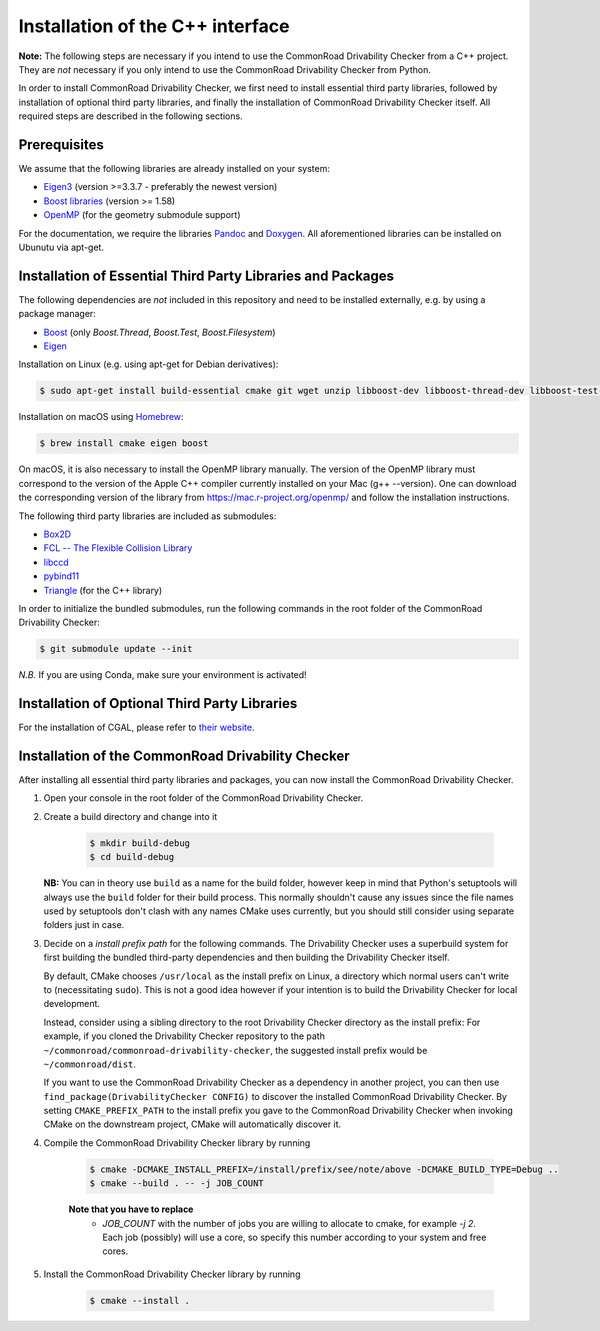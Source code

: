 .. _installation:

Installation of the C++ interface
---------------------------------

**Note:**
The following steps are necessary if you intend to use the CommonRoad Drivability
Checker from a C++ project. They are *not* necessary if you only intend to use
the CommonRoad Drivability Checker from Python.

In order to install CommonRoad Drivability Checker, we first need to install essential third party libraries,
followed by installation of optional third party libraries, and finally the installation of CommonRoad Drivability
Checker itself. All required steps are described in the following sections.

Prerequisites
*************

We assume that the following libraries are already installed on your system:

* `Eigen3 <https://eigen.tuxfamily.org/dox/>`_ (version >=3.3.7 - preferably the newest version)
* `Boost libraries <https://www.boost.org/>`_ (version >= 1.58)
* `OpenMP <https://www.openmp.org/>`_ (for the geometry submodule support)

For the documentation, we require the libraries `Pandoc <https://pandoc.org>`__ and `Doxygen <http://www.doxygen.nl>`_.
All aforementioned libraries can be installed on Ubunutu via apt-get.

Installation of Essential Third Party Libraries and Packages
************************************************************

The following dependencies are *not* included in this repository and need to
be installed externally, e.g. by using a package manager:

* `Boost <https://www.boost.org/>`_ (only `Boost.Thread`, `Boost.Test`, `Boost.Filesystem`)
* `Eigen <https://eigen.tuxfamily.org/index.php?title=Main_Page>`_

Installation on Linux (e.g. using apt-get for Debian derivatives):

.. code-block:: bash

    $ sudo apt-get install build-essential cmake git wget unzip libboost-dev libboost-thread-dev libboost-test-dev libboost-filesystem-dev libeigen3-dev libomp-dev

Installation on macOS using `Homebrew <https://brew.sh/>`_:

.. code-block:: bash

    $ brew install cmake eigen boost

On macOS, it is also necessary to install the OpenMP library manually. The version of the OpenMP library must correspond to the version of the Apple C++ compiler currently installed on your Mac (g++ --version). One can download the corresponding version of the library from https://mac.r-project.org/openmp/ and follow the installation instructions.


The following third party libraries are included as submodules:

* `Box2D <https://github.com/erincatto/box2d>`_
* `FCL -- The Flexible Collision Library <https://github.com/flexible-collision-library/fcl>`_
* `libccd <https://github.com/danfis/libccd>`_
* `pybind11 <https://github.com/pybind/pybind11>`_
* `Triangle <https://pypi.org/project/triangle/>`_ (for the C++ library)

In order to initialize the bundled submodules,
run the following commands in the root folder of the CommonRoad Drivability Checker:

.. code-block:: bash

        $ git submodule update --init

*N.B.* If you are using Conda, make sure your environment is activated!

Installation of Optional Third Party Libraries
**********************************************

For the installation of CGAL, please refer to `their website <https://github.com/CGAL/cgal>`_.

Installation of the CommonRoad Drivability Checker
**************************************************

After installing all essential third party libraries and packages, you can now install the CommonRoad Drivability Checker.

#. Open your console in the root folder of the CommonRoad Drivability Checker.

#. Create a build directory and change into it

    .. code-block:: bash

            $ mkdir build-debug
            $ cd build-debug

   **NB:** You can in theory use ``build`` as a name for the build folder,
   however keep in mind that Python's setuptools will always use the ``build`` folder
   for their build process.
   This normally shouldn't cause any issues since the file names
   used by setuptools don't clash with any names CMake uses currently,
   but you should still consider using separate folders just in case.

#. Decide on a *install prefix path* for the following commands.
   The Drivability Checker uses a superbuild system for first building
   the bundled third-party dependencies and then building the Drivability
   Checker itself.

   By default, CMake chooses ``/usr/local`` as
   the install prefix on Linux, a directory which normal users can't write
   to (necessitating ``sudo``). This is not a good idea however if your intention
   is to build the Drivability Checker for local development.

   Instead, consider using a sibling directory to the root Drivability Checker
   directory as the install prefix: For example, if you cloned the
   Drivability Checker repository to the path ``~/commonroad/commonroad-drivability-checker``,
   the suggested install prefix would be ``~/commonroad/dist``.

   If you want to use the CommonRoad Drivability Checker as a dependency in
   another project, you can then use ``find_package(DrivabilityChecker CONFIG)``
   to discover the installed CommonRoad Drivability Checker.
   By setting ``CMAKE_PREFIX_PATH`` to the install prefix you gave to the
   CommonRoad Drivability Checker when invoking CMake on the downstream project,
   CMake will automatically discover it.

#. Compile the CommonRoad Drivability Checker library by running

        .. code-block:: bash

            $ cmake -DCMAKE_INSTALL_PREFIX=/install/prefix/see/note/above -DCMAKE_BUILD_TYPE=Debug ..
            $ cmake --build . -- -j JOB_COUNT
        
        **Note that you have to replace**
         - *JOB_COUNT*  with the number of jobs you are willing to allocate to cmake, for example *-j 2*.
           Each job (possibly) will use a core, so specify this number according to your system and free cores. 


#. Install the CommonRoad Drivability Checker library by running

        .. code-block:: bash

            $ cmake --install .

